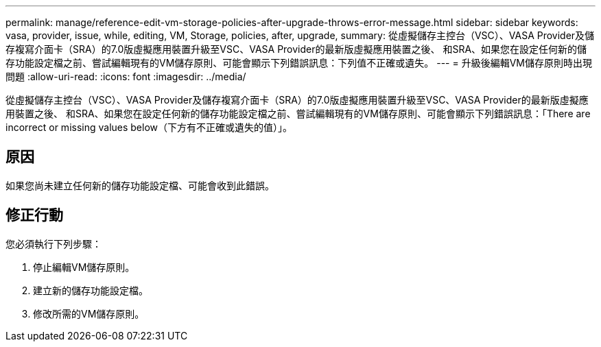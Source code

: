 ---
permalink: manage/reference-edit-vm-storage-policies-after-upgrade-throws-error-message.html 
sidebar: sidebar 
keywords: vasa, provider, issue, while, editing, VM, Storage, policies, after, upgrade, 
summary: 從虛擬儲存主控台（VSC）、VASA Provider及儲存複寫介面卡（SRA）的7.0版虛擬應用裝置升級至VSC、VASA Provider的最新版虛擬應用裝置之後、 和SRA、如果您在設定任何新的儲存功能設定檔之前、嘗試編輯現有的VM儲存原則、可能會顯示下列錯誤訊息：下列值不正確或遺失。 
---
= 升級後編輯VM儲存原則時出現問題
:allow-uri-read: 
:icons: font
:imagesdir: ../media/


[role="lead"]
從虛擬儲存主控台（VSC）、VASA Provider及儲存複寫介面卡（SRA）的7.0版虛擬應用裝置升級至VSC、VASA Provider的最新版虛擬應用裝置之後、 和SRA、如果您在設定任何新的儲存功能設定檔之前、嘗試編輯現有的VM儲存原則、可能會顯示下列錯誤訊息：「There are incorrect or missing values below（下方有不正確或遺失的值）」。



== 原因

如果您尚未建立任何新的儲存功能設定檔、可能會收到此錯誤。



== 修正行動

您必須執行下列步驟：

. 停止編輯VM儲存原則。
. 建立新的儲存功能設定檔。
. 修改所需的VM儲存原則。


